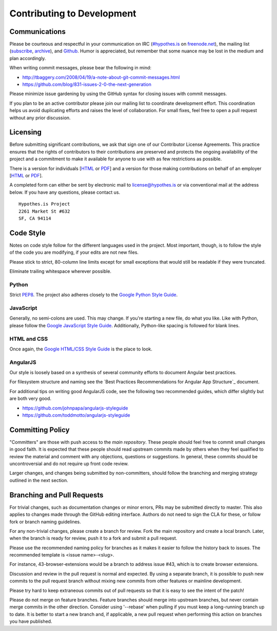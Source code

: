 Contributing to Development
===========================

Communications
--------------
Please be courteous and respectful in your communication on IRC
(`#hypothes.is`_ on `freenode.net`_), the mailing list (`subscribe`_,
`archive`_), and `Github`_. Humor is appreciated, but remember that
some nuance may be lost in the medium and plan accordingly.

When writing commit messages, please bear the following in mind:

* http://tbaggery.com/2008/04/19/a-note-about-git-commit-messages.html
* https://github.com/blog/831-issues-2-0-the-next-generation

Please minimize issue gardening by using the GitHub syntax for closing
issues with commit messages.

If you plan to be an active contributor please join our mailing list
to coordinate development effort. This coordination helps us avoid
duplicating efforts and raises the level of collaboration. For small
fixes, feel free to open a pull request without any prior discussion.

Licensing
---------
Before submitting significant contributions, we ask that sign one of
our Contributor License Agreements. This practice ensures that the
rights of contributors to their contributions are preserved and
protects the ongoing availability of the project and a commitment to
make it available for anyone to use with as few restrictions as
possible.

There is a version for individuals
[`HTML <http://hypothes.is/contribute/individual-cla>`_ or
`PDF <http://hypothes.is/docs/Hypothes.is%20Project-Individual.pdf>`_]
and a version for those making contributions on behalf of an employer
[`HTML <http://hypothes.is/contribute/entity-cla>`_ or
`PDF <http://hypothes.is/docs/Hypothes.is%20Project-Entity.pdf>`_].

A completed form can either be sent by electronic mail to
license@hypothes.is or via conventional mail at the address below. If
you have any questions, please contact us.

::

    Hypothes.is Project
    2261 Market St #632
    SF, CA 94114

Code Style
----------
Notes on code style follow for the different languages used in the
project. Most important, though, is to follow the style of the code
you are modifying, if your edits are not new files.

Please stick to strict, 80-column line limits except for small
exceptions that would still be readable if they were truncated.

Eliminate trailing whitespace wherever possible.

Python
^^^^^^
Strict PEP8_. The project also adheres closely to the
`Google Python Style Guide`_.

JavaScript
^^^^^^^^^^
Generally, no semi-colons are used. This may change. If you're
starting a new file, do what you like. Like with Python, please follow
the `Google JavaScript Style Guide`_. Additionally, Python-like
spacing is followed for blank lines.

HTML and CSS
^^^^^^^^^^^^^
Once again, the `Google HTML/CSS Style Guide`_ is the place to look.

AngularJS
^^^^^^^^^
Our style is loosely based on a synthesis of several community efforts to
document Angular best practices.

For filesystem structure and naming see the `Best Practices Recommendations
for Angular App Structure`_ document.

For additional tips on writing good AngularJS code, see the following two
recommended guides, which differ slightly but are both very good.

* https://github.com/johnpapa/angularjs-styleguide
* https://github.com/toddmotto/angularjs-styleguide

Committing Policy
-----------------
"Committers" are those with push access to the `main repository`. These
people should feel free to commit small changes in good faith. It is
expected that these people should read upstream commits made by others
when they feel qualified to review the material and comment with any
objections, questions or suggestions. In general, these commits should
be uncontroversial and do not require up front code review.

Larger changes, and changes being submitted by non-committers, should
follow the branching and merging strategy outlined in the next section.

Branching and Pull Requests
---------------------------
For trivial changes, such as documentation changes or minor errors,
PRs may be submitted directly to master. This also applies to changes
made through the GitHub editing interface. Authors do not need to
sign the CLA for these, or follow fork or branch naming guidelines.

For any non-trivial changes, please create a branch for review. Fork
the main repository and create a local branch. Later, when the branch
is ready for review, push it to a fork and submit a pull request.

Please use the recommended naming policy for branches as it makes it
easier to follow the history back to issues. The recommended template
is <issue name>-<slug>.

For instance, 43-browser-extensions would be a branch to address issue
#43, which is to create browser extensions.

Discussion and review in the pull request is normal and expected. By
using a separate branch, it is possible to push new commits to the
pull request branch without mixing new commits from other features or
mainline development.

Please try hard to keep extraneous commits out of pull requests so
that it is easy to see the intent of the patch!

Please do not merge on feature branches. Feature branches should merge
into upstream branches, but never contain merge commits in the other
direction. Consider using '--rebase' when pulling if you must keep
a long-running branch up to date. It is better to start a new branch
and, if applicable, a new pull request when performing this action on
branches you have published.

.. _#hypothes.is: http://webchat.freenode.net/?channels=hypothes.is
.. _freenode.net: http://freenode.net/
.. _subscribe: mailto:dev+subscribe@list.hypothes.is
.. _archive: http://list.hypothes.is/archive/dev
.. _Github: http://github.com/hypothesis/h
.. _PEP8: http://www.python.org/dev/peps/pep-0008/
.. _Google Python Style Guide: https://google-styleguide.googlecode.com/svn/trunk/pyguide.html
.. _Google JavaScript Style Guide: https://google-styleguide.googlecode.com/svn/trunk/javascriptguide.xml
.. _Google HTML/CSS Style Guide: https://google-styleguide.googlecode.com/svn/trunk/htmlcssguide.xml
.. _Best Practice Recommendations for Angular App Structure: https://docs.google.com/document/d/1XXMvReO8-Awi1EZXAXS4PzDzdNvV6pGcuaF4Q9821Es/pub
.. _main repository: https://github.com/hypothesis/h
